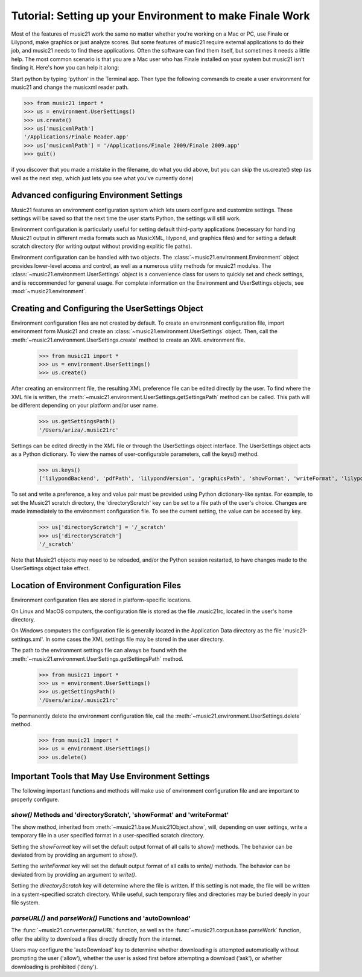 .. _environment:


Tutorial: Setting up your Environment to make Finale Work
=============================================================

Most of the features of music21 work the same no matter whether 
you're working on a Mac or PC, use Finale or Lilypond, make
graphics or just analyze scores.  But some features of music21
require external applications to do their job, and music21 needs
to find these applications.  Often the software can find them
itself, but sometimes it needs a little help.  The most common
scenario is that you are a Mac user who has Finale installed on 
your system but music21 isn't finding it.  Here's how you can 
help it along:

Start python by typing 'python' in the Terminal app.  Then
type the following commands to create a user environment
for music21 and change the musicxml reader path.

>>> from music21 import *
>>> us = environment.UserSettings()
>>> us.create()
>>> us['musicxmlPath']
'/Applications/Finale Reader.app'
>>> us['musicxmlPath'] = '/Applications/Finale 2009/Finale 2009.app'
>>> quit()


if you discover that you made a mistake in the filename, 
do what you did above, but you can skip the us.create() step (as
well as the next step, which just lets you see what you've currently
done)

Advanced configuring Environment Settings
---------------------------------------------------------------


Music21 features an environment configuration system which lets users 
configure and customize settings.  These settings will be saved
so that the next time the user starts Python, the settings will still
work.

Environment configuration is particularly useful for setting default third-party applications (necessary for handling Music21 output in different media formats such as MusicXML, lilypond, and graphics files) and for setting a default scratch directory (for writing output without providing explitic file paths).

Environment configuration can be handled with two objects. The :class:`~music21.environment.Environment` object provides lower-level access and control, as well as a numerous utiity methods for music21 modules. The :class:`~music21.environment.UserSettings` object is a convenience class for users to quickly set and check settings, and is reccommended for general usage. For complete information on the Environment and UserSettings objects, see :mod:`~music21.environment`.


Creating and Configuring the UserSettings Object
-------------------------------------------------

Environment configuration files are not created by default. To create an environment configuration file, import environment form Music21 and create an :class:`~music21.environment.UserSettings` object. Then, call the  :meth:`~music21.environment.UserSettings.create` method to create an XML environment file.

    >>> from music21 import *
    >>> us = environment.UserSettings()
    >>> us.create()

After creating an environment file, the resulting XML preference file can be edited directly by the user. To find where the XML file is written, the :meth:`~music21.environment.UserSettings.getSettingsPath` method can be called. This path will be different depending on your platform and/or user name. 

    >>> us.getSettingsPath()
    '/Users/ariza/.music21rc'

Settings can be edited directly in the XML file or through the UserSettings object interface. The UserSettings object acts as a Python dictionary. To view the names of user-configurable parameters, call the keys() method.

    >>> us.keys()
    ['lilypondBackend', 'pdfPath', 'lilypondVersion', 'graphicsPath', 'showFormat', 'writeFormat', 'lilypondPath', 'directoryScratch', 'lilypondFormat', 'debug', 'musicxmlPath', 'autoDownload', 'midiPath']

To set and write a preference, a key and value pair must be provided using Python dictionary-like syntax. For example, to set the Music21 scratch directory, the 'directoryScratch' key can be set to a file path of the user's choice. Changes are made immediately to the environment configuration file. To see the current setting, the value can be accesed by key.

    >>> us['directoryScratch'] = '/_scratch'
    >>> us['directoryScratch']
    '/_scratch'

Note that Music21 objects may need to be reloaded, and/or the Python session restarted, to have changes made to the UserSettings object take effect.



Location of Environment Configuration Files
-------------------------------------------

Environment configuration files are stored in platform-specific locations. 

On Linux and MacOS computers, the configuration file is stored as the file .music21rc, located in the user's home directory. 

On Windows computers the configuration file is generally located in the Application Data directory as the file 'music21-settings.xml'. In some cases the XML settings file may be stored in the user directory. 

The path to the environment settings file can always be found with the :meth:`~music21.environment.UserSettings.getSettingsPath` method.

    >>> from music21 import *
    >>> us = environment.UserSettings()
    >>> us.getSettingsPath()
    '/Users/ariza/.music21rc'

To permanently delete the environment configuration file, call the :meth:`~music21.environment.UserSettings.delete` method.

    >>> from music21 import *
    >>> us = environment.UserSettings()
    >>> us.delete()



Important Tools that May Use Environment Settings
----------------------------------------------------

The following important functions and methods will make use of environment configuration file and are important to properly configure.


`show()` Methods and 'directoryScratch', 'showFormat' and 'writeFormat'
~~~~~~~~~~~~~~~~~~~~~~~~~~~~~~~~~~~~~~~~~~~~~~~~~~~~~~~~~~~~~~~~~~~~~~~

The show method, inherited from :meth:`~music21.base.Music21Object.show`, will, depending on user settings, write a temporary file in a user specified format in a user-specified scratch directory. 

Setting the `showFormat` key will set the default output format of all calls to `show()` methods. The behavior can be deviated from by providing an argument to `show()`.

Setting the `writeFormat` key will set the default output format of all calls to `write()` methods. The behavior can be deviated from by providing an argument to `write()`.

Setting the `directoryScratch` key will determine where the file is written. If this setting is not made, the file will be written in a system-specified scratch directory. While useful, such temporary files and directories may be buried deeply in your file system.


`parseURL()` and `parseWork()` Functions and 'autoDownload'
~~~~~~~~~~~~~~~~~~~~~~~~~~~~~~~~~~~~~~~~~~~~~~~~~~~~~~~~~~~~~~~~

The :func:`~music21.converter.parseURL` function, as well as the :func:`~music21.corpus.base.parseWork` function, offer the ability to download a files directly directly from the internet.

Users may configure the 'autoDownload' key to determine whether downloading is attempted automatically without prompting the user ('allow'), whether the user is asked first before attempting a download ('ask'), or whether downloading is prohibited ('deny').






